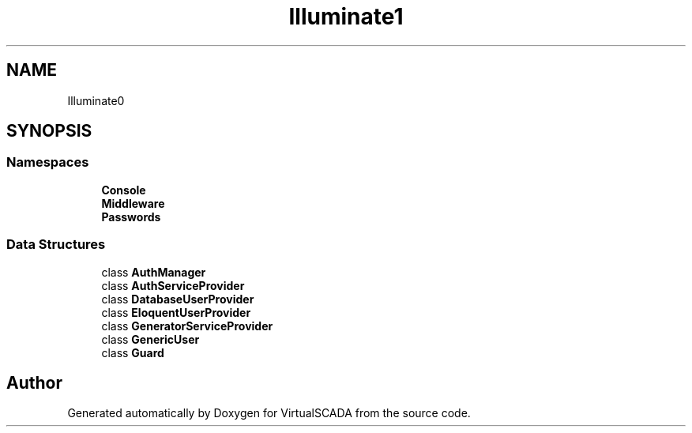 .TH "Illuminate\Auth" 3 "Tue Apr 14 2015" "Version 1.0" "VirtualSCADA" \" -*- nroff -*-
.ad l
.nh
.SH NAME
Illuminate\Auth \- 
.SH SYNOPSIS
.br
.PP
.SS "Namespaces"

.in +1c
.ti -1c
.RI " \fBConsole\fP"
.br
.ti -1c
.RI " \fBMiddleware\fP"
.br
.ti -1c
.RI " \fBPasswords\fP"
.br
.in -1c
.SS "Data Structures"

.in +1c
.ti -1c
.RI "class \fBAuthManager\fP"
.br
.ti -1c
.RI "class \fBAuthServiceProvider\fP"
.br
.ti -1c
.RI "class \fBDatabaseUserProvider\fP"
.br
.ti -1c
.RI "class \fBEloquentUserProvider\fP"
.br
.ti -1c
.RI "class \fBGeneratorServiceProvider\fP"
.br
.ti -1c
.RI "class \fBGenericUser\fP"
.br
.ti -1c
.RI "class \fBGuard\fP"
.br
.in -1c
.SH "Author"
.PP 
Generated automatically by Doxygen for VirtualSCADA from the source code\&.
